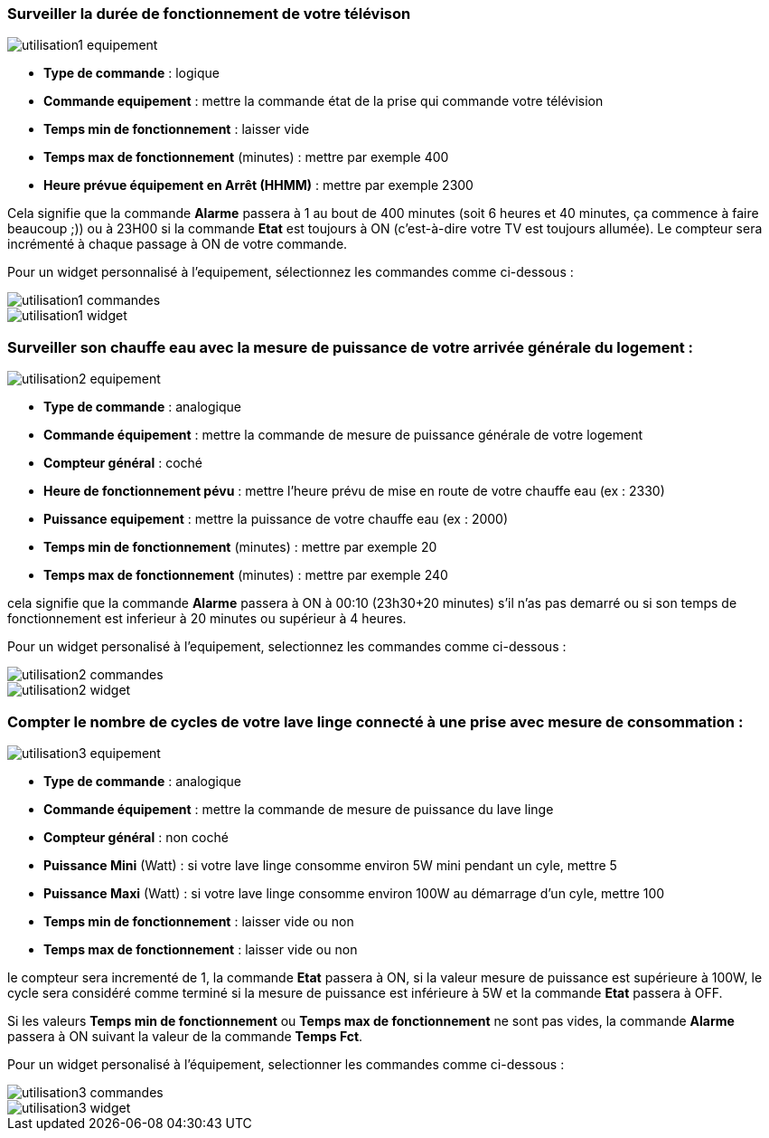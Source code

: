 === Surveiller la durée de fonctionnement de votre télévison

image::../images/utilisation1-equipement.png[]

* *Type de commande* : logique
* *Commande equipement* : mettre la commande état de la prise qui commande votre télévision
* *Temps min de fonctionnement* : laisser vide
* *Temps max de fonctionnement* (minutes) : mettre par exemple 400
* *Heure prévue équipement en Arrêt (HHMM)* : mettre par exemple 2300

Cela signifie que la commande *Alarme* passera à 1 au bout de 400 minutes (soit 6 heures et 40 minutes, ça commence à faire beaucoup ;)) ou à 23H00 si la commande *Etat* est toujours à ON (c'est-à-dire votre TV est toujours allumée).
Le compteur sera incrémenté à chaque passage à ON de votre commande.

Pour un widget personnalisé à l'equipement, sélectionnez les commandes comme ci-dessous :

image::../images/utilisation1-commandes.png[]

image::../images/utilisation1-widget.png[]

=== Surveiller son chauffe eau avec la mesure de puissance de votre arrivée générale du logement :

image::../images/utilisation2-equipement.png[]

* *Type de commande* : analogique
* *Commande équipement* : mettre la commande de mesure de puissance générale de votre logement
* *Compteur général* : coché
* *Heure de fonctionnement pévu* : mettre l'heure prévu de mise en route de votre chauffe eau (ex : 2330) 
* *Puissance equipement* : mettre la puissance de votre chauffe eau (ex : 2000)
* *Temps min de fonctionnement* (minutes) : mettre par exemple 20
* *Temps max de fonctionnement* (minutes) : mettre par exemple 240

cela signifie que la commande *Alarme* passera à ON à 00:10 (23h30+20 minutes) s'il n'as pas demarré ou si son temps de fonctionnement est inferieur à 20 minutes ou supérieur à 4 heures.

Pour un widget personalisé à l'equipement, selectionnez les commandes comme ci-dessous :

image::../images/utilisation2-commandes.png[]

image::../images/utilisation2-widget.png[]

=== Compter le nombre de cycles de votre lave linge connecté à une prise avec mesure de consommation :

image::../images/utilisation3-equipement.png[]

* *Type de commande* : analogique
* *Commande équipement* : mettre la commande de mesure de puissance du lave linge
* *Compteur général* : non coché
* *Puissance Mini* (Watt) : si votre lave linge consomme environ 5W mini pendant un cyle, mettre 5
* *Puissance Maxi* (Watt) : si votre lave linge consomme environ 100W au démarrage d'un cyle, mettre 100
* *Temps min de fonctionnement* : laisser vide ou non 
* *Temps max de fonctionnement* : laisser vide ou non

le compteur sera incrementé de 1, la commande *Etat* passera à ON, si la valeur mesure de puissance est supérieure à 100W, 
le cycle sera considéré comme terminé si la mesure de puissance est inférieure à 5W et la commande *Etat* passera à OFF.

Si les valeurs *Temps min de fonctionnement* ou *Temps max de fonctionnement* ne sont pas vides, la commande *Alarme* passera à ON suivant la valeur de la commande *Temps Fct*.

Pour un widget personalisé à l'équipement, selectionner les commandes comme ci-dessous :

image::../images/utilisation3-commandes.png[]

image::../images/utilisation3-widget.png[]

